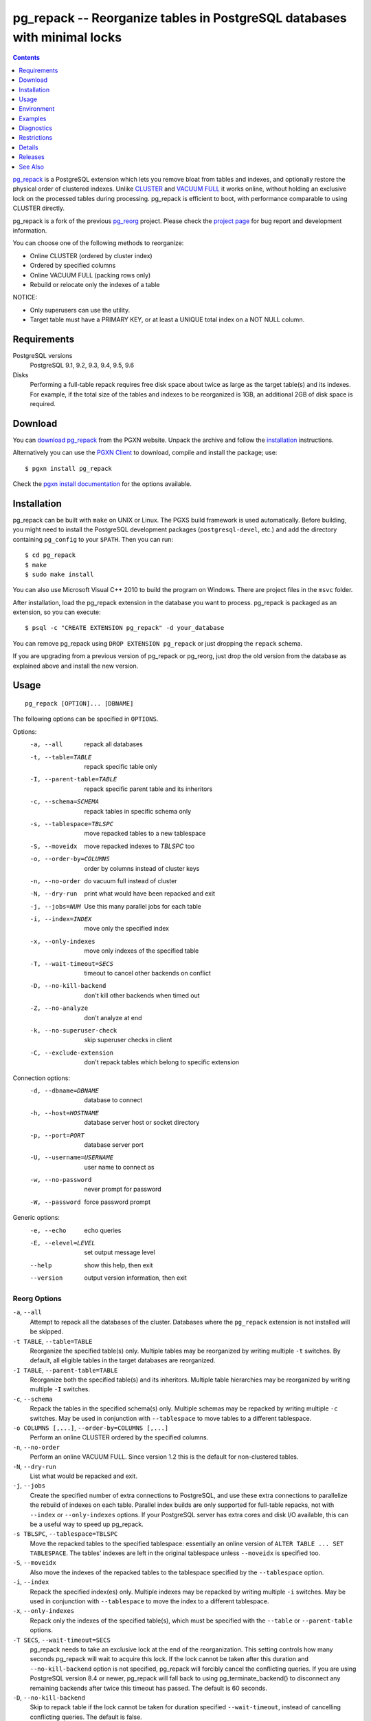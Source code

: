 pg_repack -- Reorganize tables in PostgreSQL databases with minimal locks
=========================================================================

.. contents::
    :depth: 1
    :backlinks: none

pg_repack_ is a PostgreSQL extension which lets you remove bloat from
tables and indexes, and optionally restore the physical order of clustered
indexes. Unlike CLUSTER_ and `VACUUM FULL`_ it works online, without
holding an exclusive lock on the processed tables during processing.
pg_repack is efficient to boot, with performance comparable to using
CLUSTER directly.

pg_repack is a fork of the previous pg_reorg_ project. Please check the
`project page`_ for bug report and development information.

You can choose one of the following methods to reorganize:

* Online CLUSTER (ordered by cluster index)
* Ordered by specified columns
* Online VACUUM FULL (packing rows only)
* Rebuild or relocate only the indexes of a table

NOTICE:

* Only superusers can use the utility.
* Target table must have a PRIMARY KEY, or at least a UNIQUE total index on a
  NOT NULL column.

.. _pg_repack: http://reorg.github.com/pg_repack
.. _CLUSTER: http://www.postgresql.org/docs/current/static/sql-cluster.html
.. _VACUUM FULL: VACUUM_
.. _VACUUM: http://www.postgresql.org/docs/current/static/sql-vacuum.html
.. _project page: https://github.com/reorg/pg_repack
.. _pg_reorg: http://reorg.projects.pgfoundry.org/


Requirements
------------

PostgreSQL versions
    PostgreSQL 9.1, 9.2, 9.3, 9.4, 9.5, 9.6

Disks
    Performing a full-table repack requires free disk space about twice as
    large as the target table(s) and its indexes. For example, if the total
    size of the tables and indexes to be reorganized is 1GB, an additional 2GB
    of disk space is required.


Download
--------

You can `download pg_repack`__ from the PGXN website. Unpack the archive and
follow the installation_ instructions.

.. __: http://pgxn.org/dist/pg_repack/

Alternatively you can use the `PGXN Client`_ to download, compile and install
the package; use::

    $ pgxn install pg_repack

Check the `pgxn install documentation`__ for the options available.

.. _PGXN Client: http://pgxnclient.projects.pgfoundry.org/
.. __: http://pgxnclient.projects.pgfoundry.org/usage.html#pgxn-install


Installation
------------

pg_repack can be built with ``make`` on UNIX or Linux. The PGXS build
framework is used automatically. Before building, you might need to install
the PostgreSQL development packages (``postgresql-devel``, etc.) and add the
directory containing ``pg_config`` to your ``$PATH``. Then you can run::

    $ cd pg_repack
    $ make
    $ sudo make install

You can also use Microsoft Visual C++ 2010 to build the program on Windows.
There are project files in the ``msvc`` folder.

After installation, load the pg_repack extension in the database you want to
process. pg_repack is packaged as an extension, so you can execute::

    $ psql -c "CREATE EXTENSION pg_repack" -d your_database

You can remove pg_repack using ``DROP EXTENSION pg_repack`` or just dropping
the ``repack`` schema.

If you are upgrading from a previous version of pg_repack or pg_reorg, just
drop the old version from the database as explained above and install the new
version.


Usage
-----

::

    pg_repack [OPTION]... [DBNAME]

The following options can be specified in ``OPTIONS``.

Options:
  -a, --all                 repack all databases
  -t, --table=TABLE         repack specific table only
  -I, --parent-table=TABLE  repack specific parent table and its inheritors
  -c, --schema=SCHEMA       repack tables in specific schema only
  -s, --tablespace=TBLSPC   move repacked tables to a new tablespace
  -S, --moveidx             move repacked indexes to *TBLSPC* too
  -o, --order-by=COLUMNS    order by columns instead of cluster keys
  -n, --no-order            do vacuum full instead of cluster
  -N, --dry-run             print what would have been repacked and exit
  -j, --jobs=NUM            Use this many parallel jobs for each table
  -i, --index=INDEX         move only the specified index
  -x, --only-indexes        move only indexes of the specified table
  -T, --wait-timeout=SECS   timeout to cancel other backends on conflict
  -D, --no-kill-backend     don't kill other backends when timed out
  -Z, --no-analyze          don't analyze at end
  -k, --no-superuser-check  skip superuser checks in client
  -C, --exclude-extension   don't repack tables which belong to specific extension

Connection options:
  -d, --dbname=DBNAME       database to connect
  -h, --host=HOSTNAME       database server host or socket directory
  -p, --port=PORT           database server port
  -U, --username=USERNAME   user name to connect as
  -w, --no-password         never prompt for password
  -W, --password            force password prompt

Generic options:
  -e, --echo                echo queries
  -E, --elevel=LEVEL        set output message level
  --help                    show this help, then exit
  --version                 output version information, then exit


Reorg Options
^^^^^^^^^^^^^

``-a``, ``--all``
    Attempt to repack all the databases of the cluster. Databases where the
    ``pg_repack`` extension is not installed will be skipped.

``-t TABLE``, ``--table=TABLE``
    Reorganize the specified table(s) only. Multiple tables may be
    reorganized by writing multiple ``-t`` switches. By default, all eligible
    tables in the target databases are reorganized.

``-I TABLE``, ``--parent-table=TABLE``
    Reorganize both the specified table(s) and its inheritors. Multiple
    table hierarchies may be reorganized by writing multiple ``-I`` switches.

``-c``, ``--schema``
    Repack the tables in the specified schema(s) only. Multiple schemas may
    be repacked by writing multiple ``-c`` switches. May be used in
    conjunction with ``--tablespace`` to move tables to a different tablespace.

``-o COLUMNS [,...]``, ``--order-by=COLUMNS [,...]``
    Perform an online CLUSTER ordered by the specified columns.

``-n``, ``--no-order``
    Perform an online VACUUM FULL.  Since version 1.2 this is the default for
    non-clustered tables.

``-N``, ``--dry-run``
    List what would be repacked and exit.

``-j``, ``--jobs``
    Create the specified number of extra connections to PostgreSQL, and
    use these extra connections to parallelize the rebuild of indexes
    on each table. Parallel index builds are only supported for full-table
    repacks, not with ``--index`` or ``--only-indexes`` options. If your
    PostgreSQL server has extra cores and disk I/O available, this can be a
    useful way to speed up pg_repack.

``-s TBLSPC``, ``--tablespace=TBLSPC``
    Move the repacked tables to the specified tablespace: essentially an
    online version of ``ALTER TABLE ... SET TABLESPACE``. The tables' indexes
    are left in the original tablespace unless ``--moveidx`` is specified too.

``-S``, ``--moveidx``
    Also move the indexes of the repacked tables to the tablespace specified
    by the ``--tablespace`` option.

``-i``, ``--index``
    Repack the specified index(es) only. Multiple indexes may be repacked
    by writing multiple ``-i`` switches. May be used in conjunction with
    ``--tablespace`` to move the index to a different tablespace.

``-x``, ``--only-indexes``
    Repack only the indexes of the specified table(s), which must be specified
    with the ``--table`` or ``--parent-table`` options.

``-T SECS``, ``--wait-timeout=SECS``
    pg_repack needs to take an exclusive lock at the end of the
    reorganization.  This setting controls how many seconds pg_repack will
    wait to acquire this lock. If the lock cannot be taken after this duration
    and ``--no-kill-backend`` option is not specified, pg_repack will forcibly
    cancel the conflicting queries. If you are using PostgreSQL version 8.4
    or newer, pg_repack will fall back to using pg_terminate_backend() to
    disconnect any remaining backends after twice this timeout has passed.
    The default is 60 seconds.

``-D``, ``--no-kill-backend``
    Skip to repack table if the lock cannot be taken for duration specified
    ``--wait-timeout``, instead of cancelling conflicting queries. The default
    is false.

``-Z``, ``--no-analyze``
    Disable ANALYZE after a full-table reorganization. If not specified, run
    ANALYZE after the reorganization.

``-k``, ``--no-superuser-check``
    Skip the superuser checks in the client.  This setting is useful for using
    pg_repack on platforms that support running it as non-superusers.

``-C``, ``--exclude-extension``
    Skip tables that belong to the specified extension(s). Some extensions
    may heavily depend on such tables at planning time etc.

Connection Options
^^^^^^^^^^^^^^^^^^

Options to connect to servers. You cannot use ``--all`` and ``--dbname`` or
``--table`` or ``--parent-table`` together.

``-a``, ``--all``
    Reorganize all databases.

``-d DBNAME``, ``--dbname=DBNAME``
    Specifies the name of the database to be reorganized. If this is not
    specified and ``-a`` (or ``--all``) is not used, the database name is read
    from the environment variable PGDATABASE. If that is not set, the user
    name specified for the connection is used.

``-h HOSTNAME``, ``--host=HOSTNAME``
    Specifies the host name of the machine on which the server is running. If
    the value begins with a slash, it is used as the directory for the Unix
    domain socket.

``-p PORT``, ``--port=PORT``
    Specifies the TCP port or local Unix domain socket file extension on which
    the server is listening for connections.

``-U USERNAME``, ``--username=USERNAME``
    User name to connect as.

``-w``, ``--no-password``
    Never issue a password prompt. If the server requires password
    authentication and a password is not available by other means such as a
    ``.pgpass`` file, the connection attempt will fail. This option can be
    useful in batch jobs and scripts where no user is present to enter a
    password.

``-W``, ``--password``
    Force the program to prompt for a password before connecting to a
    database.

    This option is never essential, since the program will automatically
    prompt for a password if the server demands password authentication.
    However, pg_repack will waste a connection attempt finding out that the
    server wants a password. In some cases it is worth typing ``-W`` to avoid
    the extra connection attempt.


Generic Options
^^^^^^^^^^^^^^^

``-e``, ``--echo``
    Echo commands sent to server.

``-E LEVEL``, ``--elevel=LEVEL``
    Choose the output message level from ``DEBUG``, ``INFO``, ``NOTICE``,
    ``WARNING``, ``ERROR``, ``LOG``, ``FATAL``, and ``PANIC``. The default is
    ``INFO``.

``--help``
    Show usage of the program.

``--version``
    Show the version number of the program.


Environment
-----------

``PGDATABASE``, ``PGHOST``, ``PGPORT``, ``PGUSER``
    Default connection parameters

    This utility, like most other PostgreSQL utilities, also uses the
    environment variables supported by libpq (see `Environment Variables`__).

    .. __: http://www.postgresql.org/docs/current/static/libpq-envars.html


Examples
--------

Perform an online CLUSTER of all the clustered tables in the database
``test``, and perform an online VACUUM FULL of all the non-clustered tables::

    $ pg_repack test

Perform an online VACUUM FULL on the tables ``foo`` and ``bar`` in the
database ``test`` (an eventual cluster index is ignored)::

    $ pg_repack --no-order --table foo --table bar test

Move all indexes of table ``foo`` to tablespace ``tbs``::

    $ pg_repack -d test --table foo --only-indexes --tablespace tbs

Move the specified index to tablespace ``tbs``::

    $ pg_repack -d test --index idx --tablespace tbs


Diagnostics
-----------

Error messages are reported when pg_repack fails. The following list shows the
cause of errors.

You need to cleanup by hand after fatal errors. To cleanup, just remove
pg_repack from the database and install it again: for PostgreSQL 9.1 and
following execute ``DROP EXTENSION pg_repack CASCADE`` in the database where
the error occurred, followed by ``CREATE EXTENSION pg_repack``; for previous
version load the script ``$SHAREDIR/contrib/uninstall_pg_repack.sql`` into the
database where the error occured and then load
``$SHAREDIR/contrib/pg_repack.sql`` again.

.. class:: diag

INFO: database "db" skipped: pg_repack VER is not installed in the database
    pg_repack is not installed in the database when the ``--all`` option is
    specified.

    Create the pg_repack extension in the database.

ERROR: pg_repack VER is not installed in the database
    pg_repack is not installed in the database specified by ``--dbname``.

    Create the pg_repack extension in the database.

ERROR: program 'pg_repack V1' does not match database library 'pg_repack V2'
    There is a mismatch between the ``pg_repack`` binary and the database
    library (``.so`` or ``.dll``).

    The mismatch could be due to the wrong binary in the ``$PATH`` or the
    wrong database being addressed. Check the program directory and the
    database; if they are what expected you may need to repeat pg_repack
    installation.

ERROR: extension 'pg_repack V1' required, found extension 'pg_repack V2'
    The SQL extension found in the database does not match the version
    required by the pg_repack program.

    You should drop the extension from the database and reload it as described
    in the installation_ section.

ERROR: relation "table" must have a primary key or not-null unique keys
    The target table doesn't have a PRIMARY KEY or any UNIQUE constraints
    defined.

    Define a PRIMARY KEY or a UNIQUE constraint on the table.

ERROR: query failed: ERROR: column "col" does not exist
    The target table doesn't have columns specified by ``--order-by`` option.

    Specify existing columns.

WARNING: the table "tbl" already has a trigger called repack_trigger
    The trigger was probably installed during a previous attempt to run
    pg_repack on the table which was interrupted and for some reason failed
    to clean up the temporary objects.

    You can remove all the temporary objects by dropping and re-creating the
    extension: see the installation_ section for the details.

ERROR: Another pg_repack command may be running on the table. Please try again later.
    There is a chance of deadlock when two concurrent pg_repack commands are
    run on the same table. So, try to run the command after some time.

WARNING: Cannot create index  "schema"."index_xxxxx", already exists
    DETAIL: An invalid index may have been left behind by a previous pg_repack
    on the table which was interrupted. Please use DROP INDEX
    "schema"."index_xxxxx" to remove this index and try again.

    A temporary index apparently created by pg_repack has been left behind, and
    we do not want to risk dropping this index ourselves. If the index was in
    fact created by an old pg_repack job which didn't get cleaned up, you
    should just use DROP INDEX and try the repack command again.


Restrictions
------------

pg_repack comes with the following restrictions.

Temp tables
^^^^^^^^^^^

pg_repack cannot reorganize temp tables.

GiST indexes
^^^^^^^^^^^^

pg_repack cannot reorganize tables using GiST indexes.

DDL commands
^^^^^^^^^^^^

You will not be able to perform DDL commands of the target table(s) **except**
VACUUM or ANALYZE while pg_repack is working. pg_repack will hold an
ACCESS SHARE lock on the target table during a full-table repack, to enforce
this restriction.

If you are using version 1.1.8 or earlier, you must not attempt to perform any
DDL commands on the target table(s) while pg_repack is running. In many cases
pg_repack would fail and rollback correctly, but there were some cases in these
earlier versions which could result in data corruption.


Details
-------

Full Table Repacks
^^^^^^^^^^^^^^^^^^

To perform a full-table repack, pg_repack will:

1. create a log table to record changes made to the original table
2. add a trigger onto the original table, logging INSERTs, UPDATEs and DELETEs into our log table
3. create a new table containing all the rows in the old table
4. build indexes on this new table
5. apply all changes which have accrued in the log table to the new table
6. swap the tables, including indexes and toast tables, using the system catalogs
7. drop the original table

pg_repack will only hold an ACCESS EXCLUSIVE lock for a short period during
initial setup (steps 1 and 2 above) and during the final swap-and-drop phase
(steps 6 and 7). For the rest of its time, pg_repack only needs
to hold an ACCESS SHARE lock on the original table, meaning INSERTs, UPDATEs,
and DELETEs may proceed as usual.


Index Only Repacks
^^^^^^^^^^^^^^^^^^

To perform an index-only repack, pg_repack will:

1. create new indexes on the table using CONCURRENTLY matching the definitions of the old indexes
2. swap out the old for the new indexes in the catalogs
3. drop the old indexes

Creating indexes concurrently comes with a few caveats, please see `the documentation`__ for details.

    .. __: http://www.postgresql.org/docs/current/static/sql-createindex.html#SQL-CREATEINDEX-CONCURRENTLY


Releases
--------

* pg_repack 1.4

  * added support for PostgreSQL 9.6, dropped support for versions before 9.1
  * use ``AFTER`` trigger to solve concurrency problems with ``INSERT
    CONFLICT`` (issue #106)
  * added ``--no-kill-backend`` option (issue #108)
  * added ``--no-superuser-check`` option (issue #114)
  * added ``--exclude-extension`` option (#97)
  * restore TOAST storage parameters on repacked tables (issue #10)
  * restore columns storage types in repacked tables (issue #94)

* pg_repack 1.3.4

  * grab exclusive lock before dropping original table (issue #81)
  * do not attempt to repack unlogged tables (issue #71)

* pg_repack 1.3.3

  * Added support for PostgreSQL 9.5
  * Fixed possible deadlock when pg_repack command is interrupted (issue #55)
  * Fixed exit code for when pg_repack is invoked with ``--help`` and
    ``--version``
  * Added Japanese language user manual

* pg_repack 1.3.2

  * Fixed to clean up temporary objects when pg_repack command is interrupted.
  * Fixed possible crash when pg_repack shared library is loaded alongside
    pg_statsinfo (issue #43).

* pg_repack 1.3.1

  * Added support for PostgreSQL 9.4.

* pg_repack 1.3

  * Added ``--schema`` to repack only the specified schema (issue #20).
  * Added ``--dry-run`` to do a dry run (issue #21).
  * Fixed advisory locking for >2B OID values (issue #30).
  * Avoid possible deadlock when other sessions lock a to-be-repacked
    table (issue #32).
  * Performance improvement for performing sql_pop DELETEs many-at-a-time.
  * Attempt to avoid pg_repack taking forever when dealing with a
    constant heavy stream of changes to a table.

* pg_repack 1.2

  * Support PostgreSQL 9.3.
  * Added ``--tablespace`` and ``--moveidx`` options to perform online
    SET TABLESPACE.
  * Added ``--index`` to repack the specified index only.
  * Added ``--only-indexes`` to repack only the indexes of the specified table
  * Added ``--jobs`` option for parallel operation.
  * Don't require ``--no-order`` to perform a VACUUM FULL on non-clustered
    tables (pg_repack issue #6).
  * Don't wait for locks held in other databases (pg_repack issue #11).
  * Bugfix: correctly handle key indexes with options such as DESC, NULL
    FIRST/LAST, COLLATE (pg_repack issue #3).
  * Fixed data corruption bug on delete (pg_repack issue #23).
  * More helpful program output and error messages.

* pg_repack 1.1.8

  * Added support for PostgreSQL 9.2.
  * Added support for CREATE EXTENSION on PostgreSQL 9.1 and following.
  * Give user feedback while waiting for transactions to finish  (pg_reorg
    issue #5).
  * Bugfix: Allow running on newly promoted streaming replication slaves
    (pg_reorg issue #1).
  * Bugfix: Fix interaction between pg_repack and Slony 2.0/2.1 (pg_reorg
    issue #4)
  * Bugfix: Properly escape column names (pg_reorg issue #6).
  * Bugfix: Avoid recreating invalid indexes, or choosing them as key
    (pg_reorg issue #9).
  * Bugfix: Never choose a partial index as primary key (pg_reorg issue #22).

* pg_reorg 1.1.7 (2011-08-07)

  * Bugfix: VIEWs and FUNCTIONs could be corrupted that used a reorganized
    table which has a dropped column.
  * Supports PostgreSQL 9.1 and 9.2dev. (but EXTENSION is not yet)


See Also
--------

* `clusterdb <http://www.postgresql.org/docs/current/static/app-clusterdb.html>`__
* `vacuumdb <http://www.postgresql.org/docs/current/static/app-vacuumdb.html>`__


